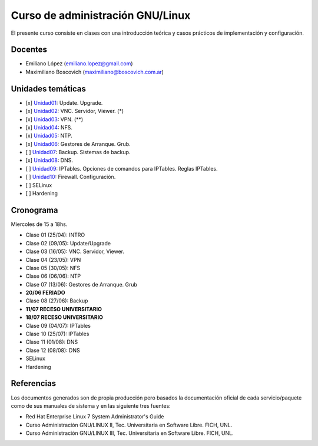 Curso de administración GNU/Linux
=================================

El presente curso consiste en clases con una introducción teórica y casos
prácticos de implementación y configuración.

Docentes
--------

- Emiliano López (emiliano.lopez@gmail.com)
- Maximiliano Boscovich (maximiliano@boscovich.com.ar)

Unidades temáticas
------------------

- [x] Unidad01_: Update. Upgrade. 
- [x] Unidad02_: VNC. Servidor, Viewer. (*) 
- [x] Unidad03_: VPN. (**) 
- [x] Unidad04_: NFS.
- [x] Unidad05_: NTP.
- [x] Unidad06_: Gestores de Arranque. Grub. 
- [ ] Unidad07_: Backup. Sistemas de backup. 
- [x] Unidad08_: DNS. 
- [ ] Unidad09_: IPTables. Opciones de comandos para IPTables. Reglas IPTables.
- [ ] Unidad10_: Firewall. Configuración.
- [ ] SELinux
- [ ] Hardening

.. _Unidad01: https://gitlab.com/emilopez/curso-admin-gnu-linux/blob/master/update.rst
.. _Unidad02: https://gitlab.com/emilopez/curso-admin-gnu-linux/blob/master/vnc-centos.rst
.. _Unidad03: https://gitlab.com/emilopez/curso-admin-gnu-linux/blob/master/vpn-centos.rst
.. _Unidad04: https://gitlab.com/emilopez/curso-admin-gnu-linux/blob/master/nfs.rst
.. _Unidad05: https://gitlab.com/emilopez/curso-admin-gnu-linux/blob/master/ntp.rst
.. _Unidad06: https://gitlab.com/emilopez/curso-admin-gnu-linux/blob/master/grub-centos.rst
.. _Unidad07: https://gitlab.com/emilopez/curso-admin-gnu-linux/blob/master/backup-centos.rst
.. _Unidad08: https://gitlab.com/emilopez/curso-admin-gnu-linux/blob/master/dns.rst
.. _Unidad09: https://gitlab.com/emilopez/curso-admin-gnu-linux/blob/master/firewall.rst
.. _Unidad10: https://gitlab.com/emilopez/curso-admin-gnu-linux/blob/master/firewall.rst

Cronograma
----------

Miercoles de 15 a 18hs.

- Clase 01 (25/04): INTRO
- Clase 02 (09/05): Update/Upgrade
- Clase 03 (16/05): VNC. Servidor, Viewer.
- Clase 04 (23/05): VPN
- Clase 05 (30/05): NFS
- Clase 06 (06/06): NTP
- Clase 07 (13/06): Gestores de Arranque. Grub
- **20/06 FERIADO**
- Clase 08 (27/06): Backup 
- **11/07 RECESO UNIVERSITARIO**
- **18/07 RECESO UNIVERSITARIO**
- Clase 09 (04/07): IPTables
- Clase 10 (25/07): IPTables
- Clase 11 (01/08): DNS    
- Clase 12 (08/08): DNS    

- SELinux
- Hardening

Referencias
-----------

Los documentos generados son de propia producción pero basados la documentación oficial de cada servicio/paquete como de sus manuales de sistema y en las siguiente tres fuentes:

- Red Hat Enterprise Linux 7 System Administrator's Guide
- Curso Administración GNU/LINUX II, Tec. Universitaria en Software Libre. FICH, UNL.
- Curso Administración GNU/LINUX III, Tec. Universitaria en Software Libre. FICH, UNL.


